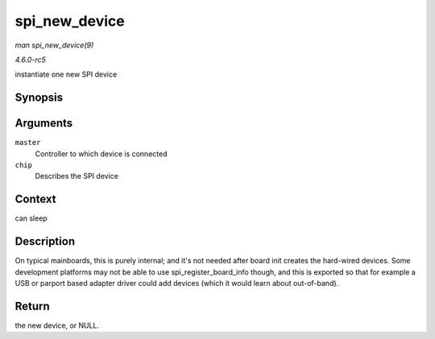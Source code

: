 .. -*- coding: utf-8; mode: rst -*-

.. _API-spi-new-device:

==============
spi_new_device
==============

*man spi_new_device(9)*

*4.6.0-rc5*

instantiate one new SPI device


Synopsis
========

.. c:function:: struct spi_device * spi_new_device( struct spi_master * master, struct spi_board_info * chip )

Arguments
=========

``master``
    Controller to which device is connected

``chip``
    Describes the SPI device


Context
=======

can sleep


Description
===========

On typical mainboards, this is purely internal; and it's not needed
after board init creates the hard-wired devices. Some development
platforms may not be able to use spi_register_board_info though, and
this is exported so that for example a USB or parport based adapter
driver could add devices (which it would learn about out-of-band).


Return
======

the new device, or NULL.


.. ------------------------------------------------------------------------------
.. This file was automatically converted from DocBook-XML with the dbxml
.. library (https://github.com/return42/sphkerneldoc). The origin XML comes
.. from the linux kernel, refer to:
..
.. * https://github.com/torvalds/linux/tree/master/Documentation/DocBook
.. ------------------------------------------------------------------------------
